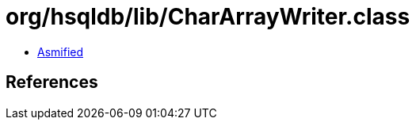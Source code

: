 = org/hsqldb/lib/CharArrayWriter.class

 - link:CharArrayWriter-asmified.java[Asmified]

== References

